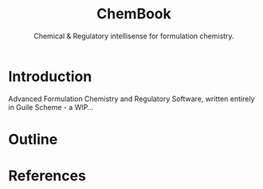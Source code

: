 #+title: ChemBook
#+subtitle: Chemical & Regulatory intellisense for formulation chemistry.

* Introduction

  Advanced Formulation Chemistry and Regulatory Software, written entirely in
  Guile Scheme - a WIP...

* Outline

* References
